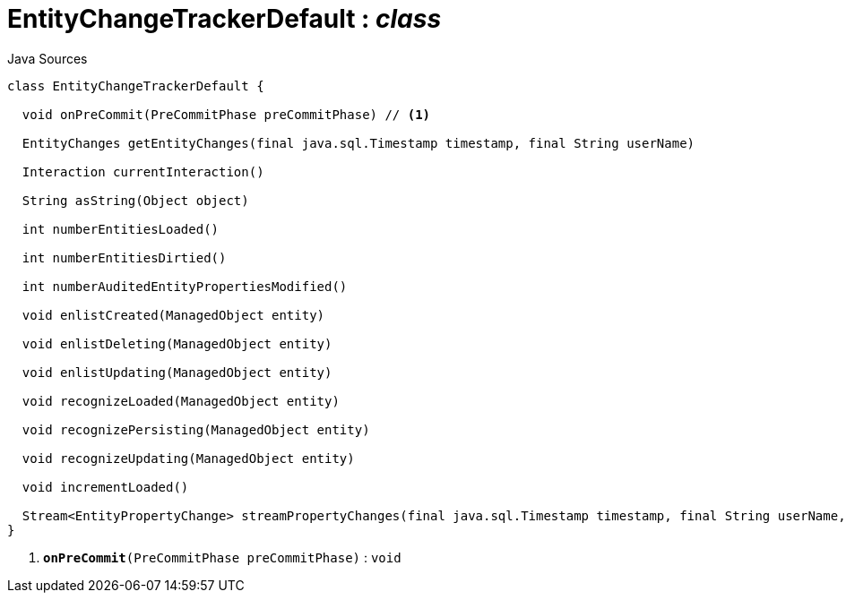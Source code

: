 = EntityChangeTrackerDefault : _class_
:Notice: Licensed to the Apache Software Foundation (ASF) under one or more contributor license agreements. See the NOTICE file distributed with this work for additional information regarding copyright ownership. The ASF licenses this file to you under the Apache License, Version 2.0 (the "License"); you may not use this file except in compliance with the License. You may obtain a copy of the License at. http://www.apache.org/licenses/LICENSE-2.0 . Unless required by applicable law or agreed to in writing, software distributed under the License is distributed on an "AS IS" BASIS, WITHOUT WARRANTIES OR  CONDITIONS OF ANY KIND, either express or implied. See the License for the specific language governing permissions and limitations under the License.

.Java Sources
[source,java]
----
class EntityChangeTrackerDefault {

  void onPreCommit(PreCommitPhase preCommitPhase) // <.>

  EntityChanges getEntityChanges(final java.sql.Timestamp timestamp, final String userName)

  Interaction currentInteraction()

  String asString(Object object)

  int numberEntitiesLoaded()

  int numberEntitiesDirtied()

  int numberAuditedEntityPropertiesModified()

  void enlistCreated(ManagedObject entity)

  void enlistDeleting(ManagedObject entity)

  void enlistUpdating(ManagedObject entity)

  void recognizeLoaded(ManagedObject entity)

  void recognizePersisting(ManagedObject entity)

  void recognizeUpdating(ManagedObject entity)

  void incrementLoaded()

  Stream<EntityPropertyChange> streamPropertyChanges(final java.sql.Timestamp timestamp, final String userName, final TransactionId txId)
}
----

<.> `[teal]#*onPreCommit*#(PreCommitPhase preCommitPhase)` : `void`

